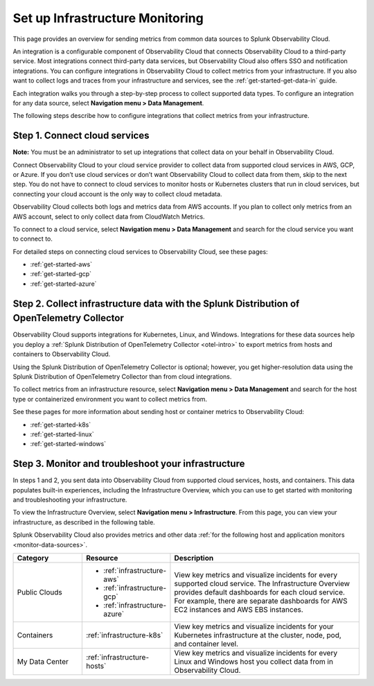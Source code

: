 .. _infrastructure-infrastructure:

*********************************************
Set up Infrastructure Monitoring
*********************************************

.. meta::
   :description: Learn how to configure Infrastructure Monitoring in Splunk Observability Cloud.

This page provides an overview for sending metrics from common data sources to Splunk Observability Cloud.

An integration is a configurable component of Observability Cloud that connects Observability Cloud to a third-party service. Most integrations connect third-party data services, but Observability Cloud also offers SSO and notification integrations. You can configure integrations in Observability Cloud to collect metrics from your infrastructure. If you also want to collect logs and traces from your infrastructure and services, see the :ref:`get-started-get-data-in` guide.

Each integration walks you through a step-by-step process to collect supported data types. To configure an integration for any data source, select :strong:`Navigation menu > Data Management`.

The following steps describe how to configure integrations that collect metrics from your infrastructure.

..  image:: /_images/infrastructure/imm-first-hour.png
    :width: 80%
    :alt: This image describes the steps to get metrics in to Observability Cloud and monitor cloud services and infrastructure components.

Step 1. Connect cloud services
==============================

**Note:** You must be an administrator to set up integrations that collect data on your behalf in Observability Cloud.

Connect Observability Cloud to your cloud service provider to collect data from supported cloud services in AWS, GCP, or Azure. If you don’t use cloud services or don’t want Observability Cloud to collect data from them, skip to the next step. You do not have to connect to cloud services to monitor hosts or Kubernetes clusters that run in cloud services, but connecting your cloud account is the only way to collect cloud metadata.

Observability Cloud collects both logs and metrics data from AWS accounts. If you plan to collect only metrics from an AWS account, select to only collect data from CloudWatch Metrics.

To connect to a cloud service, select :strong:`Navigation menu > Data Management` and search for the cloud service you want to connect to.

For detailed steps on connecting cloud services to Observability Cloud, see these pages:

- :ref:`get-started-aws`
- :ref:`get-started-gcp`
- :ref:`get-started-azure`

Step 2. Collect infrastructure data with the Splunk Distribution of OpenTelemetry Collector
===================================================================================================================

Observability Cloud supports integrations for Kubernetes, Linux, and Windows. Integrations for these data sources help you deploy a :ref:`Splunk Distribution of OpenTelemetry Collector <otel-intro>` to export metrics from hosts and containers to Observability Cloud.

Using the Splunk Distribution of OpenTelemetry Collector is optional; however, you get higher-resolution data using the Splunk Distribution of OpenTelemetry Collector than from cloud integrations. 

To collect metrics from an infrastructure resource, select :strong:`Navigation menu > Data Management` and search for the host type or containerized environment you want to collect metrics from. 

See these pages for more information about sending host or container metrics to Observability Cloud:

- :ref:`get-started-k8s`
- :ref:`get-started-linux`
- :ref:`get-started-windows`

Step 3. Monitor and troubleshoot your infrastructure
====================================================

In steps 1 and 2, you sent data into Observability Cloud from supported cloud services, hosts, and containers. This data populates built-in experiences, including the Infrastructure Overview, which you can use to get started with monitoring and troubleshooting your infrastructure.

To view the Infrastructure Overview, select :strong:`Navigation menu > Infrastructure`. From this page, you can view your infrastructure, as described in the following table.

Splunk Observability Cloud also provides metrics and other data :ref:`for the following host and application monitors <monitor-data-sources>`.

.. list-table::
   :header-rows: 1
   :widths: 20, 25, 55

   * - :strong:`Category`
     - :strong:`Resource`
     - :strong:`Description`

   * - Public Clouds
     - - :ref:`infrastructure-aws`
       - :ref:`infrastructure-gcp`
       - :ref:`infrastructure-azure`
     - View key metrics and visualize incidents for every supported cloud service. The Infrastructure Overview provides default dashboards for each cloud service. For example, there are separate dashboards for AWS EC2 instances and AWS EBS instances.

   * - Containers
     - :ref:`infrastructure-k8s`
     - View key metrics and visualize incidents for your Kubernetes infrastructure at the cluster, node, pod, and container level.

   * - My Data Center
     - :ref:`infrastructure-hosts`
     - View key metrics and visualize incidents for every Linux and Windows host you collect data from in Observability Cloud.
